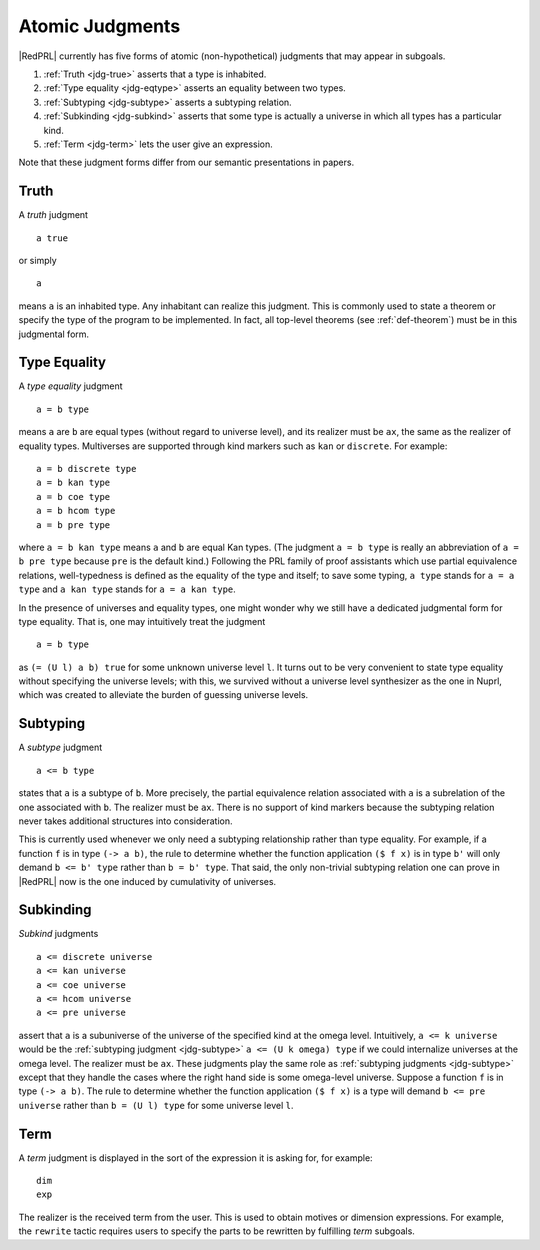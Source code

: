 Atomic Judgments
================

|RedPRL| currently has five forms of atomic (non-hypothetical) judgments that may appear in subgoals.

1. :ref:`Truth <jdg-true>` asserts that a type is inhabited.
2. :ref:`Type equality <jdg-eqtype>` asserts an equality between two types.
3. :ref:`Subtyping <jdg-subtype>` asserts a subtyping relation.
4. :ref:`Subkinding <jdg-subkind>` asserts that some type is actually a universe in which
   all types has a particular kind.
5. :ref:`Term <jdg-term>` lets the user give an expression.

Note that these judgment forms differ from our semantic presentations in papers.

.. _jdg-true:

Truth
-----

A *truth* judgment

::

    a true

or simply

::

    a

means ``a`` is an inhabited type.
Any inhabitant can realize this judgment.
This is commonly used
to state a theorem or specify the type of the program to be implemented.
In fact, all top-level theorems (see :ref:`def-theorem`) must be in this judgmental form.

.. _jdg-eqtype:

Type Equality
-------------

A *type equality* judgment

::

    a = b type

means ``a`` are ``b`` are equal types (without regard to universe level),
and its realizer must be ``ax``, the same as the realizer of equality types.
Multiverses are supported through kind markers such as ``kan`` or ``discrete``. For example::

    a = b discrete type
    a = b kan type
    a = b coe type
    a = b hcom type
    a = b pre type

where ``a = b kan type`` means ``a`` and ``b`` are equal Kan types.
(The judgment ``a = b type`` is really an abbreviation of ``a = b pre type``
because ``pre`` is the default kind.)
Following the PRL family of proof assistants
which use partial equivalence relations,
well-typedness is defined as the equality of the type and itself;
to save some typing, ``a type`` stands for ``a = a type``
and ``a kan type`` stands for ``a = a kan type``.

In the presence of universes and equality types,
one might wonder why we still have a dedicated judgmental form for type equality.
That is, one may intuitively treat the judgment

::

    a = b type

as ``(= (U l) a b) true`` for some unknown universe level ``l``.
It turns out to be very convenient to state type equality without specifying the universe levels;
with this, we survived without a universe level synthesizer as the one in Nuprl,
which was created to alleviate the burden of guessing universe levels.

.. _jdg-subtype:

Subtyping
---------

A *subtype* judgment

::

    a <= b type

states that ``a`` is a subtype of ``b``. More precisely, the partial equivalence relation
associated with ``a`` is a subrelation of the one associated with ``b``.
The realizer must be ``ax``.
There is no support of kind markers because the subtyping relation
never takes additional structures into consideration.

This is currently used whenever we only need a subtyping relationship
rather than type equality. For example, if a function ``f`` is in type ``(-> a b)``,
the rule to determine whether the function application ``($ f x)`` is in type ``b'``
will only demand ``b <= b' type`` rather than ``b = b' type``.
That said, the only non-trivial subtyping relation one can prove in |RedPRL| now
is the one induced by cumulativity of universes.

.. _jdg-subkind:

Subkinding
----------

*Subkind* judgments

::

    a <= discrete universe
    a <= kan universe
    a <= coe universe
    a <= hcom universe
    a <= pre universe

assert that ``a`` is a subuniverse of the universe of the specified kind at the omega level.
Intuitively, ``a <= k universe`` would be the :ref:`subtyping judgment <jdg-subtype>` ``a <= (U k omega) type``
if we could internalize universes at the omega level.
The realizer must be ``ax``.
These judgments play the same role as :ref:`subtyping judgments <jdg-subtype>`
except that they handle the cases where the right hand side is some omega-level universe.
Suppose a function ``f`` is in type ``(-> a b)``.
The rule to determine whether the function application ``($ f x)`` is a type
will demand ``b <= pre universe`` rather than ``b = (U l) type`` for some universe level ``l``.

.. _jdg-term:

Term
----

A *term* judgment is displayed in the sort of the expression
it is asking for, for example::

    dim
    exp

The realizer is the received term from the user.
This is used to obtain motives or dimension expressions.
For example, the ``rewrite`` tactic requires users to specify
the parts to be rewritten by fulfilling *term* subgoals.
